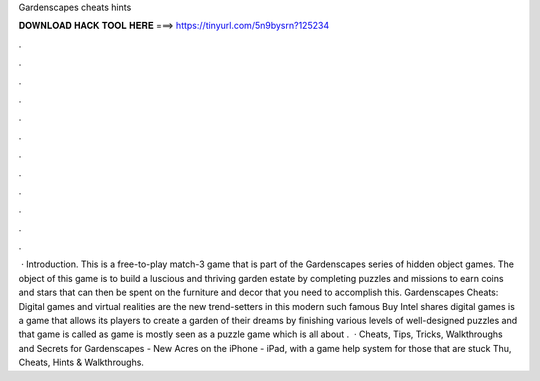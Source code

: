 Gardenscapes cheats hints

𝐃𝐎𝐖𝐍𝐋𝐎𝐀𝐃 𝐇𝐀𝐂𝐊 𝐓𝐎𝐎𝐋 𝐇𝐄𝐑𝐄 ===> https://tinyurl.com/5n9bysrn?125234

.

.

.

.

.

.

.

.

.

.

.

.

 · Introduction. This is a free-to-play match-3 game that is part of the Gardenscapes series of hidden object games. The object of this game is to build a luscious and thriving garden estate by completing puzzles and missions to earn coins and stars that can then be spent on the furniture and decor that you need to accomplish this. Gardenscapes Cheats: Digital games and virtual realities are the new trend-setters in this modern  such famous Buy Intel shares digital games is a game that allows its players to create a garden of their dreams by finishing various levels of well-designed puzzles and that game is called as  game is mostly seen as a puzzle game which is all about .  · Cheats, Tips, Tricks, Walkthroughs and Secrets for Gardenscapes - New Acres on the iPhone - iPad, with a game help system for those that are stuck Thu, Cheats, Hints & Walkthroughs.